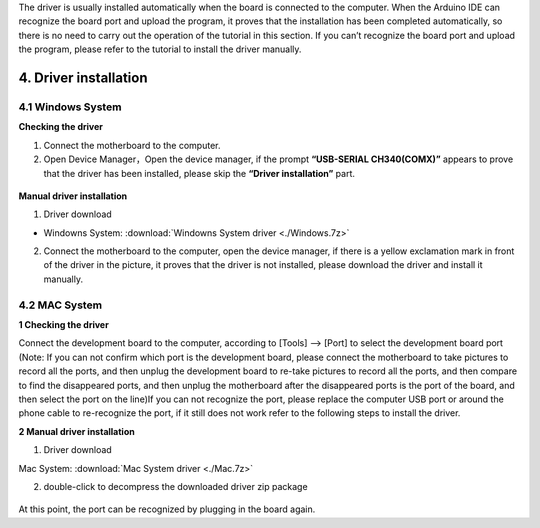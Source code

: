 The driver is usually installed automatically when the board is
connected to the computer. When the Arduino IDE can recognize the board
port and upload the program, it proves that the installation has been
completed automatically, so there is no need to carry out the operation
of the tutorial in this section. If you can’t recognize the board port
and upload the program, please refer to the tutorial to install the
driver manually.

4. Driver installation
======================

4.1 Windows System
------------------

**Checking the driver**

1. Connect the motherboard to the computer.

2. Open Device Manager，Open the device manager, if the prompt
   **“USB-SERIAL CH340(COMX)”** appears to prove that the driver has
   been installed, please skip the **“Driver installation”** part.

.. figure:: media/1.gif
   :alt: qqq


**Manual driver installation**

1. Driver download

- Windowns System:  :download:`Windowns System driver <./Windows.7z>`

2. Connect the motherboard to the computer, open the device manager, if
   there is a yellow exclamation mark in front of the driver in the
   picture, it proves that the driver is not installed, please download
   the driver and install it manually.

.. figure:: media/2.gif
   :alt: qqqq

4.2 MAC System
--------------

**1 Checking the driver**

Connect the development board to the computer, according to [Tools] —>
[Port] to select the development board port (Note: If you can not
confirm which port is the development board, please connect the
motherboard to take pictures to record all the ports, and then unplug
the development board to re-take pictures to record all the ports, and
then compare to find the disappeared ports, and then unplug the
motherboard after the disappeared ports is the port of the board, and
then select the port on the line)If you can not recognize the port,
please replace the computer USB port or around the phone cable to
re-recognize the port, if it still does not work refer to the following
steps to install the driver.

|image1|

**2 Manual driver installation**

1. Driver download

​Mac System:  :download:`Mac System driver <./Mac.7z>`

2. double-click to decompress the downloaded driver zip package

.. figure:: media/4.gif
   :alt: qqqq8

At this point, the port can be recognized by plugging in the board
again.

.. |image1| image:: media/3.png
